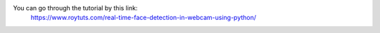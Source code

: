 You can go through the tutorial by this link:
 https://www.roytuts.com/real-time-face-detection-in-webcam-using-python/
